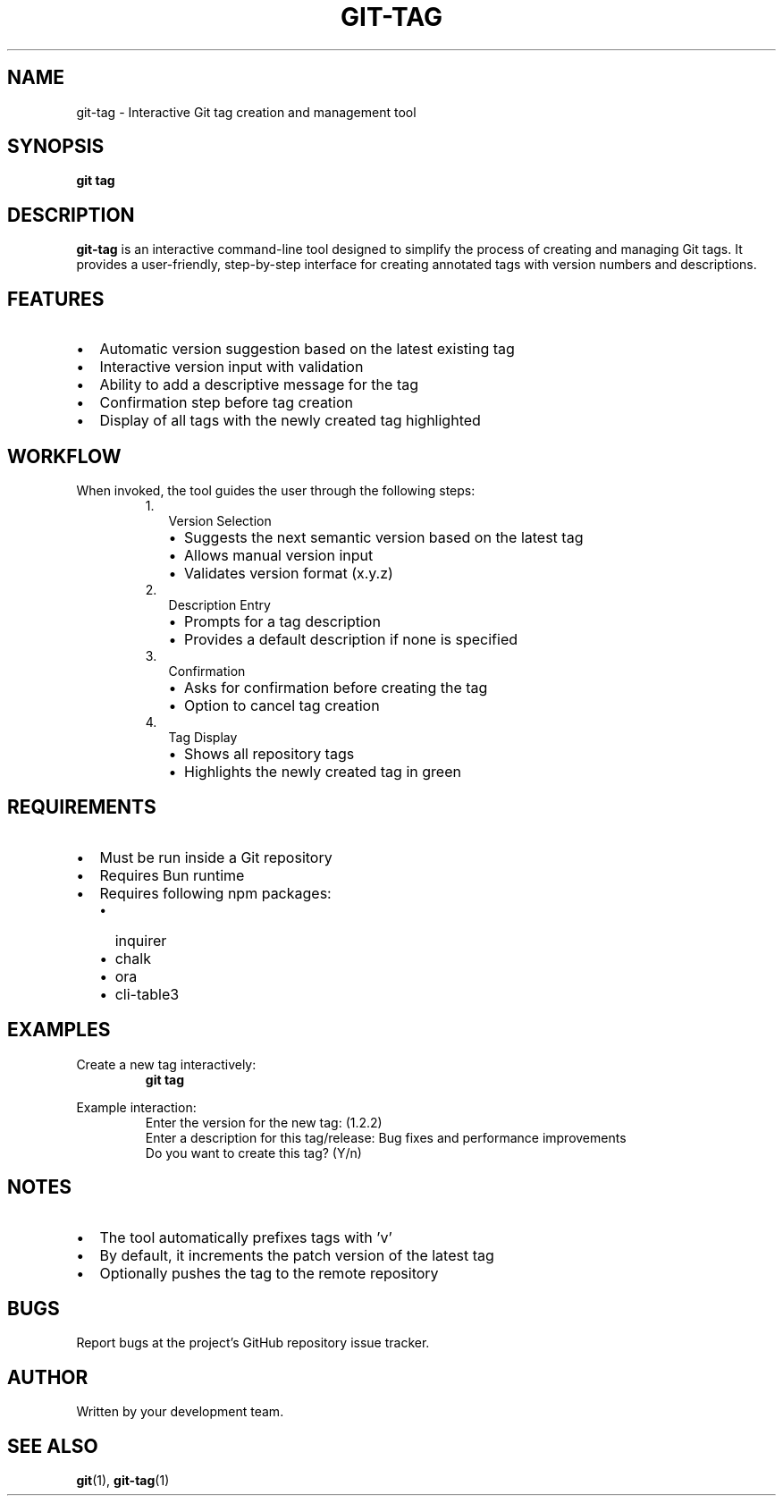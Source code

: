 .TH GIT-TAG 1 "April 2025" "git-tag 1.0" "Git Manual"
.SH NAME
git-tag \- Interactive Git tag creation and management tool
.SH SYNOPSIS
.B git tag
.SH DESCRIPTION
.B git-tag
is an interactive command-line tool designed to simplify the process of creating 
and managing Git tags. It provides a user-friendly, step-by-step interface for 
creating annotated tags with version numbers and descriptions.
.SH FEATURES
.IP \[bu] 2
Automatic version suggestion based on the latest existing tag
.IP \[bu] 2
Interactive version input with validation
.IP \[bu] 2
Ability to add a descriptive message for the tag
.IP \[bu] 2
Confirmation step before tag creation
.IP \[bu] 2
Display of all tags with the newly created tag highlighted
.SH WORKFLOW
When invoked, the tool guides the user through the following steps:
.RS
.IP 1. 2
Version Selection
.RS
.IP \[bu] 2
Suggests the next semantic version based on the latest tag
.IP \[bu] 2
Allows manual version input
.IP \[bu] 2
Validates version format (x.y.z)
.RE
.IP 2. 2
Description Entry
.RS
.IP \[bu] 2
Prompts for a tag description
.IP \[bu] 2
Provides a default description if none is specified
.RE
.IP 3. 2
Confirmation
.RS
.IP \[bu] 2
Asks for confirmation before creating the tag
.IP \[bu] 2
Option to cancel tag creation
.RE
.IP 4. 2
Tag Display
.RS
.IP \[bu] 2
Shows all repository tags
.IP \[bu] 2
Highlights the newly created tag in green
.RE
.RE
.SH REQUIREMENTS
.IP \[bu] 2
Must be run inside a Git repository
.IP \[bu] 2
Requires Bun runtime
.IP \[bu] 2
Requires following npm packages:
.RS
.IP \[bu] 2
inquirer
.IP \[bu] 2
chalk
.IP \[bu] 2
ora
.IP \[bu] 2
cli-table3
.RE
.SH EXAMPLES
.TP
Create a new tag interactively:
.B git tag
.PP
Example interaction:
.RS
.nf
Enter the version for the new tag: (1.2.2)
Enter a description for this tag/release: Bug fixes and performance improvements
Do you want to create this tag? (Y/n)
.fi
.RE
.SH NOTES
.IP \[bu] 2
The tool automatically prefixes tags with 'v'
.IP \[bu] 2
By default, it increments the patch version of the latest tag
.IP \[bu] 2
Optionally pushes the tag to the remote repository
.SH BUGS
Report bugs at the project's GitHub repository issue tracker.
.SH AUTHOR
Written by your development team.
.SH SEE ALSO
.BR git (1),
.BR git-tag (1)